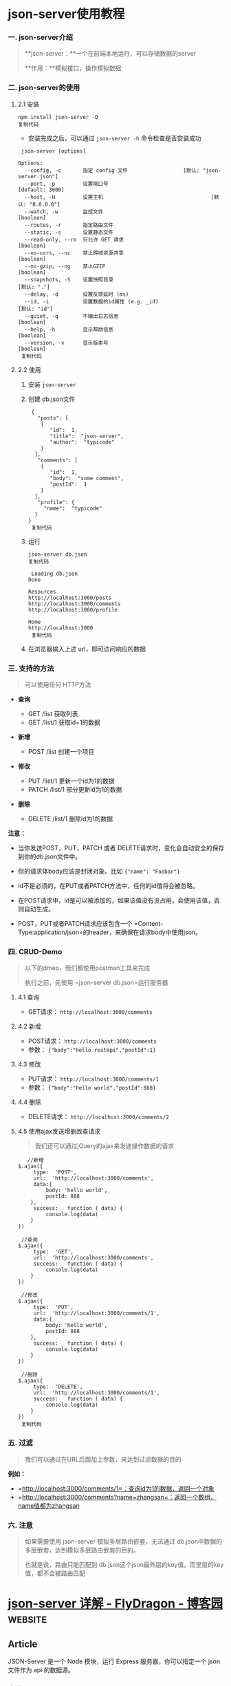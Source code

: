 * json-server使用教程

*** 一. json-server介绍


 #+BEGIN_QUOTE
   **json-server：**一个在前端本地运行，可以存储数据的server

   **作用：**模拟接口，操作模拟数据
 #+END_QUOTE

*** 二. json-server的使用


**** 2.1 安装


 #+BEGIN_EXAMPLE
      npm install json-server -D
      复制代码
 #+END_EXAMPLE

 - 安装完成之后，可以通过 =json-server -h= 命令检查是否安装成功

 #+BEGIN_EXAMPLE
      json-server [options] 

     Options:
       --config, -c       指定 config 文件                  [默认: "json-server.json"]
       --port, -p         设置端口号                                   [default: 3000]
       --host, -H         设置主机                                   [默认: "0.0.0.0"]
       --watch, -w        监控文件                                           [boolean]
       --routes, -r       指定路由文件
       --static, -s       设置静态文件
       --read-only, --ro  只允许 GET 请求                                    [boolean]
       --no-cors, --nc    禁止跨域资源共享                                   [boolean]
       --no-gzip, --ng    禁止GZIP                                          [boolean]
       --snapshots, -S    设置快照目录                                     [默认: "."]
       --delay, -d        设置反馈延时 (ms)
       --id, -i           设置数据的id属性 (e.g. _id)                     [默认: "id"]
       --quiet, -q        不输出日志信息                                     [boolean]
       --help, -h         显示帮助信息                                       [boolean]
       --version, -v      显示版本号                                         [boolean]
      复制代码
 #+END_EXAMPLE

**** 2.2 使用


 1. 安装 =json-server=

 2. 创建 db.json文件

    #+BEGIN_EXAMPLE
         {
           "posts": [
            {
               "id":  1,
               "title":  "json-server",
               "author":  "typicode"
            }
          ],
           "comments": [
            {
               "id":  1,
               "body":  "some comment",
               "postId":  1
            }
          ],
           "profile": {
             "name":  "typicode"
          }
        }
         复制代码
    #+END_EXAMPLE

 3. 运行

    #+BEGIN_EXAMPLE
         json-server db.json
         复制代码
    #+END_EXAMPLE

    #+BEGIN_EXAMPLE
         Loading db.json
        Done

        Resources
        http://localhost:3000/posts
        http://localhost:3000/comments
        http://localhost:3000/profile

        Home
        http://localhost:3000
         复制代码
    #+END_EXAMPLE

 4. 在浏览器输入上述 url，即可访问响应的数据

*** 三. 支持的方法


 #+BEGIN_QUOTE
   可以使用任何 HTTP方法
 #+END_QUOTE

 - *查询*

   - GET /list 获取列表
   - GET /list/1 获取id=1的数据

 - *新增*

   - POST /list 创建一个项目

 - *修改*

   - PUT /list/1 更新一个id为1的数据
   - PATCH /list/1 部分更新id为1的数据

 - *删除*

   - DELETE /list/1 删除id为1的数据

 *注意：*

 - 当你发送POST，PUT，PATCH 或者 DELETE请求时，变化会自动安全的保存到你的db.json文件中。

 - 你的请求体body应该是封闭对象。比如 ={"name": "Foobar"}=

 - id不是必须的，在PUT或者PATCH方法中，任何的id值将会被忽略。

 - 在POST请求中，id是可以被添加的，如果该值没有没占用，会使用该值，否则自动生成。

 - POST，PUT或者PATCH请求应该包含一个 =Content-Type:application/json=的header，来确保在请求body中使用json。

*** 四. CRUD-Demo


 #+BEGIN_QUOTE
   以下的dmeo，我们都使用postman工具来完成

   执行之前，先使用 =json-server db.json=运行服务器
 #+END_QUOTE

**** 4.1 查询


 - GET请求： =http://localhost:3000/comments=

**** 4.2 新增


 - POST请求： =http://localhost:3000/comments=
 - 参数： ={"body":"hello restapi","postId":1}=

**** 4.3 修改


 - PUT请求： =http://localhost:3000/comments/1=
 - 参数： ={"body":"hello world","postId":888}=

**** 4.4 删除


 - DELETE请求： =http://localhost:3000/comments/2=

**** 4.5 使用ajax发送增删改查请求


 #+BEGIN_QUOTE
   我们还可以通过jQuery的ajax来发送操作数据的请求
 #+END_QUOTE

 #+BEGIN_EXAMPLE
        //新增
     $.ajax({
          type:  'POST',
          url:  'http://localhost:3000/comments',
          data:{
              body: 'hello world',
              postId: 888
         },
          success:   function ( data) {
              console.log(data)
         }
     })

      //查询
     $.ajax({
          type:  'GET',
          url:  'http://localhost:3000/comments',
          success:   function ( data) {
              console.log(data)
         }
     })

      //修改
     $.ajax({
          type:  'PUT',
          url:  'http://localhost:3000/comments/1',
          data:{
              body: 'hello world',
              postId: 888
         },
          success:   function ( data) {
              console.log(data)
         }
     })

      //删除
     $.ajax({
          type:  'DELETE',
          url:  'http://localhost:3000/comments/1',
          success:   function ( data) {
              console.log(data)
         }
     })
      复制代码
 #+END_EXAMPLE

*** 五. 过滤


 #+BEGIN_QUOTE
   我们可以通过在URL后面加上参数，来达到过滤数据的目的
 #+END_QUOTE

 *例如：*

 - =http://localhost:3000/comments/1=：查询id为1的数据，返回一个对象
 - =http://localhost:3000/comments?name=zhangsan=：返回一个数组，name值都为zhangsan

*** 六. 注意


 #+BEGIN_QUOTE
   如果需要使用 json-server 模拟多层路由嵌套，无法通过 db.json中数据的多层嵌套，达到模拟多层路由嵌套的目的。

   也就是说，路由只能匹配到 db.json这个json最外层的key值。而里层的key值，都不会被路由匹配
 #+END_QUOTE

* [[https://www.cnblogs.com/fly_dragon/p/9150732.html][json-server 详解 - FlyDragon - 博客园]]                             :website:
** Article

JSON-Server 是一个 Node 模块，运行 Express 服务器，你可以指定一个 json 文件作为 api 的数据源。

*** 安装json-server


 #+BEGIN_EXAMPLE
      npm install -g json-server
 #+END_EXAMPLE

*** 启动 json-server


 =json-server=可以直接把一个 =json=文件托管成一个具备全 =RESTful=风格的 =API=,并支持跨域、 =jsonp=、路由订制、数据快照保存等功能的 web 服务器。

 db.json文件的内容：

 #+BEGIN_EXAMPLE
      {
       "course": [
         {
           "id": 1000,
           "course_name": "马连白米且",
           "autor": "袁明",
           "college": "金并即总变史",
           "category_Id": 2
         },
         {
           "id": 1001,
           "course_name": "公拉农题队始果动",
           "autor": "高丽",
           "college": "先了队叫及便",
           "category_Id": 2
         }
       }
     }
 #+END_EXAMPLE

 例如以下命令，把 =db.json=文件托管成一个 web 服务。

 #+BEGIN_EXAMPLE
      $ json-server --watch --port 53000 db.json
 #+END_EXAMPLE

 输出类似以下内容，说明启动成功。

 #+BEGIN_EXAMPLE
      \{^_^}/ hi!

     Loading db.json
     Done

     Resources
     http://localhost:53000/course

     Home
     http://localhost:53000

     Type s + enter at any time to create a snapshot of the database
     Watching...
 #+END_EXAMPLE

 此时，你可以打开你的浏览器，然后输入： [[http://localhost:53000/course]]

*** json-server 的相关启动参数


 - 语法： =json-server [options] =

 - 选项列表：

 | 参数                 | 简写   | 默认值                                                | 说明                               |
 |----------------------+--------+-------------------------------------------------------+------------------------------------|
 | --config             | -c     | 指定配置文件                                          | [默认值: "json-server.json"]       |
 | --port               | -p     | 设置端口 [默认值: 3000]                               | Number                             |
 | --host               | -H     | 设置域 [默认值: "0.0.0.0"]                            | String                             |
 | --watch              | -w     | Watch file(s)                                         | 是否监听                           |
 | --routes             | -r     | 指定自定义路由                                        |                                    |
 | --middlewares        | -m     | 指定中间件 files                                      | [数组]                             |
 | --static             | -s     | Set static files directory                            | 静态目录,类比：express的静态目录   |
 | --readonly           | --ro   | Allow only GET requests [布尔]                        |                                    |
 | --nocors             | --nc   | Disable Cross-Origin Resource Sharing [布尔]          |                                    |
 | --no                 | gzip   | , --ng Disable GZIP Content-Encoding [布尔]           |                                    |
 | --snapshots          | -S     | Set snapshots directory [默认值: "."]                 |                                    |
 | --delay              | -d     | Add delay to responses (ms)                           |                                    |
 | --id                 | -i     | Set database id property (e.g. _id) [默认值: "id"]    |                                    |
 | --foreignKeySuffix   | --     | fks Set foreign key suffix (e.g. _id as in post_id)   | [默认值: "Id"]                     |
 | --help               | -h     | 显示帮助信息                                          | [布尔]                             |
 | --version            | -v     | 显示版本号                                            | [布尔]                             |

 - source可以是json文件或者js文件。实例：

 #+BEGIN_EXAMPLE
      $ json-server --watch -c ./jsonserver.json
     $ json-server --watch app.js
     $ json-server db.json
     json-server --watch -port 8888 db.json
 #+END_EXAMPLE

*** 动态生成模拟数据


 例如启动json-server的命令： =json-server --watch app.js= 是把一个js文件返回的数据托管成web服务。

 app.js配合 [[http://mockjs.com/][mockjs]]库可以很方便的进行生成模拟数据。

 #+BEGIN_EXAMPLE
       // 用mockjs模拟生成数据
      var Mock  =  require ( 'mockjs' ) ;

     module . exports  =  ( )  =>  {
        // 使用 Mock
        var data  = Mock . mock ( {
          'course|227' :  [
            {
              // 属性 id 是一个自增数，起始值为 1，每次增 1
              'id|+1' :  1000 ,
             course_name :  '@ctitle(5,10)' ,
             autor :  '@cname' ,
             college :  '@ctitle(6)' ,
              'category_Id|1-6' :  1
            }
          ] ,
          'course_category|6' :  [
            {
              "id|+1" :  1 ,
              "pid" :  - 1 ,
             cName :  '@ctitle(4)'
            }
          ]
        } ) ;
        // 返回的data会作为json-server的数据
        return data ;
      } ;
 #+END_EXAMPLE

*** 路由


**** 默认的路由


 =json-server=为提供了 =GET=, =POST=, =PUT=, =PATCH= , =DELETE=等请求的API,分别对应数据中的所有类型的实体。

 #+BEGIN_EXAMPLE
      # 获取所有的课程信息
     GET    /course

     # 获取id=1001的课程信息
     GET    /course/1001

     # 添加课程信息，请求body中必须包含course的属性数据，json-server自动保存。
     POST   /course

     # 修改课程，请求body中必须包含course的属性数据
     PUT    /course/1
     PATCH  /course/1

     # 删除课程信息
     DELETE /course/1

     # 获取具体课程信息id=1001
     GET    /course/1001
 #+END_EXAMPLE

**** 自定义路由


 当然你可以自定义路由：

 #+BEGIN_EXAMPLE
      $ json-server --watch --routes route.json db.json
 #+END_EXAMPLE

 =route.json=文件

 #+BEGIN_EXAMPLE
      {
       "/api/*": "/$1",    //   /api/course   <==>  /course
       "/:resource/:id/show": "/:resource/:id",
       "/posts/:category": "/posts?category=:category",
       "/articles\\?id=:id": "/posts/:id"
     }
 #+END_EXAMPLE

*** 自定义配置文件


 通过命令行配置路由、数据文件、监控等会让命令变的很长，而且容易敲错，可以把命令写到npm的scripts中，但是依然配置不方便。

 json-server允许我们把所有的配置放到一个配置文件中，这个配置文件默认 =json-server.json=;

 例如:

 #+BEGIN_EXAMPLE
      {
       "port": 53000,
       "watch": true,
       "static": "./public",
       "read-only": false,
       "no-cors": false,
       "no-gzip": false,
       "routes": "route.json"
     }
 #+END_EXAMPLE

 使用配置文件启动json-server:

 #+BEGIN_EXAMPLE
      # 默认使用：json-server.json配置文件
     $ json-server --watch app.js  

     # 指定配置文件
     $ json-server --watch -c jserver.json db.json
 #+END_EXAMPLE

*** 过滤查询


 查询数据，可以额外提供

 #+BEGIN_EXAMPLE
      GET /posts?title=json-server&author=typicode
     GET /posts?id=1&id=2

     # 可以用 . 访问更深层的属性。
     GET /comments?author.name=typicode
 #+END_EXAMPLE

 还可以使用一些判断条件作为过滤查询的辅助。

 #+BEGIN_EXAMPLE
      GET /posts?views_gte=10&views_lte=20
 #+END_EXAMPLE

 可以用的拼接条件为：

 - =_gte= : 大于等于
 - =_lte= : 小于等于
 - =_ne= : 不等于
 - =_like= : 包含

 #+BEGIN_EXAMPLE
      GET /posts?id_ne=1
     GET /posts?id_lte=100
     GET /posts?title_like=server
 #+END_EXAMPLE

*** 分页查询


 默认后台处理分页参数为： =_page= 第几页， =_limit=一页多少条。

 #+BEGIN_EXAMPLE
      GET /posts?_page=7
     GET /posts?_page=7&_limit=20
 #+END_EXAMPLE

 #+BEGIN_QUOTE
   默认一页10条。
 #+END_QUOTE

 后台会返回总条数，总条数的数据在响应头: =X-Total-Count=中。

*** 排序


 - 参数： =_sort=设定排序的字段
 - 参数： =_order=设定排序的方式（默认升序）

 #+BEGIN_EXAMPLE
      GET /posts?_sort=views&_order=asc
     GET /posts/1/comments?_sort=votes&_order=asc
 #+END_EXAMPLE

 支持多个字段排序：

 #+BEGIN_EXAMPLE
      GET /posts?_sort=user,views&_order=desc,asc
 #+END_EXAMPLE

*** 任意切片数据


 #+BEGIN_EXAMPLE
      GET /posts?_start=20&_end=30
     GET /posts/1/comments?_start=20&_end=30
     GET /posts/1/comments?_start=20&_limit=10
 #+END_EXAMPLE

*** 全文检索


 可以通过 =q=参数进行全文检索，例如： =GET /posts?q=internet=

*** 实体关联


**** 关联子实体


 包含children的对象, 添加 =_embed=

 #+BEGIN_EXAMPLE
      GET /posts?_embed=comments
     GET /posts/1?_embed=comments
 #+END_EXAMPLE

**** 关联父实体


 包含 parent 的对象, 添加 =_expand=

 #+BEGIN_EXAMPLE
      GET /comments?_expand=post
     GET /comments/1?_expand=post
 #+END_EXAMPLE

*** 其他高级用法


 =json-server=本身就是依赖express开发而来，可以进行深度定制。细节就不展开，具体详情请参考 [[https://github.com/typicode/json-server][官网]]。

 - 自定义路由

 #+BEGIN_EXAMPLE
       const jsonServer  =  require ( 'json-server' )
      const server  = jsonServer . create ( )
      const router  = jsonServer . router ( 'db.json' )
      const middlewares  = jsonServer . defaults ( )

     server . use (middlewares )

     server . get ( '/echo' ,  (req , res )  =>  {
       res . jsonp (req .query )
      } )

     server . use (jsonServer .bodyParser )
     server . use ( (req , res , next )  =>  {
        if  (req .method  ===  'POST' )  {
         req .body .createdAt  = Date . now ( )
        }
        next ( )
      } )

     server . use (router )
     server . listen ( 3000 ,  ( )  =>  {
       console . log ( 'JSON Server is running' )
      } )
 #+END_EXAMPLE

 - 自定义输出内容

 #+BEGIN_EXAMPLE
      router . render  =  (req , res )  =>  {
       res . jsonp ( {
         body : res .locals .data
        } )
      }
 #+END_EXAMPLE

 - 自定义用户校验

 #+BEGIN_EXAMPLE
       const jsonServer  =  require ( 'json-server' )
      const server  = jsonServer . create ( )
      const router  = jsonServer . router ( 'db.json' )
      const middlewares  = jsonServer . defaults ( )

     server . use (middlewares )
     server . use ( (req , res , next )  =>  {
       if  ( isAuthorized (req ) )  {  // add your authorization logic here
         next ( )  // continue to JSON Server router
       }  else  {
        res . sendStatus ( 401 )
       }
      } )
     server . use (router )
     server . listen ( 3000 ,  ( )  =>  {
       console . log ( 'JSON Server is running' )
      } )
 #+END_EXAMPLE
